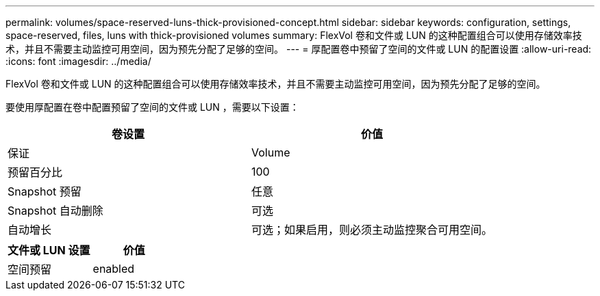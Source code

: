 ---
permalink: volumes/space-reserved-luns-thick-provisioned-concept.html 
sidebar: sidebar 
keywords: configuration, settings, space-reserved, files, luns with thick-provisioned volumes 
summary: FlexVol 卷和文件或 LUN 的这种配置组合可以使用存储效率技术，并且不需要主动监控可用空间，因为预先分配了足够的空间。 
---
= 厚配置卷中预留了空间的文件或 LUN 的配置设置
:allow-uri-read: 
:icons: font
:imagesdir: ../media/


[role="lead"]
FlexVol 卷和文件或 LUN 的这种配置组合可以使用存储效率技术，并且不需要主动监控可用空间，因为预先分配了足够的空间。

要使用厚配置在卷中配置预留了空间的文件或 LUN ，需要以下设置：

[cols="2*"]
|===
| 卷设置 | 价值 


 a| 
保证
 a| 
Volume



 a| 
预留百分比
 a| 
100



 a| 
Snapshot 预留
 a| 
任意



 a| 
Snapshot 自动删除
 a| 
可选



 a| 
自动增长
 a| 
可选；如果启用，则必须主动监控聚合可用空间。

|===
[cols="2*"]
|===
| 文件或 LUN 设置 | 价值 


 a| 
空间预留
 a| 
enabled

|===
